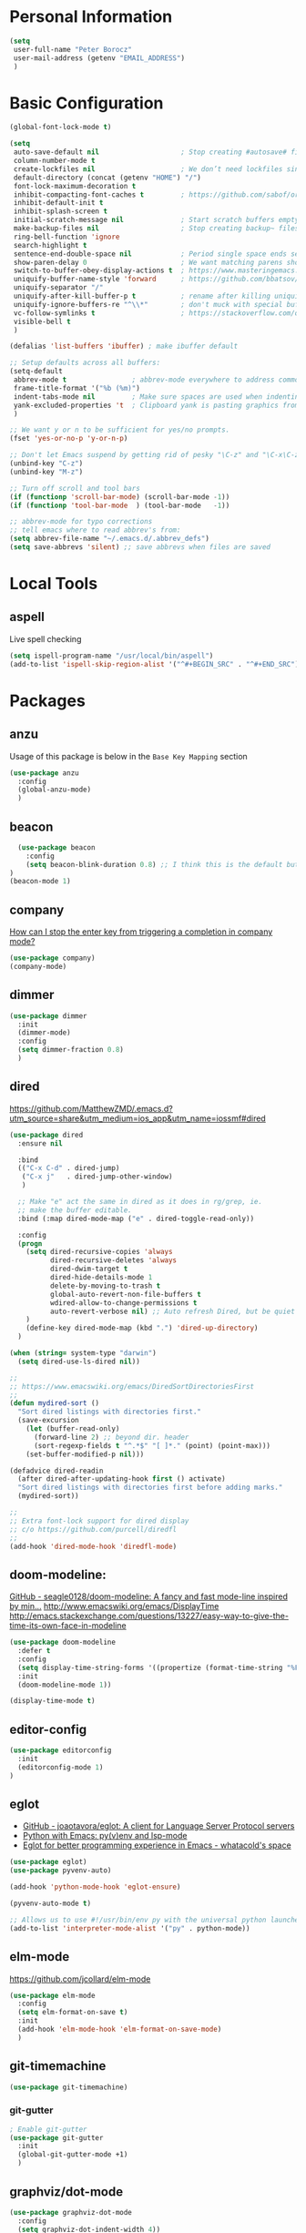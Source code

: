 * Personal Information
#+BEGIN_SRC emacs-lisp
  (setq
   user-full-name "Peter Borocz"
   user-mail-address (getenv "EMAIL_ADDRESS")
   )
#+END_SRC
* Basic Configuration
#+BEGIN_SRC emacs-lisp
  (global-font-lock-mode t)

  (setq
   auto-save-default nil                    ; Stop creating #autosave# files
   column-number-mode t
   create-lockfiles nil                     ; We don’t need lockfiles since were ONLY single-user!
   default-directory (concat (getenv "HOME") "/")
   font-lock-maximum-decoration t
   inhibit-compacting-font-caches t         ; https://github.com/sabof/org-bullets/issues/11#issuecomment-439228372
   inhibit-default-init t
   inhibit-splash-screen t
   initial-scratch-message nil              ; Start scratch buffers empty..
   make-backup-files nil                    ; Stop creating backup~ files
   ring-bell-function 'ignore
   search-highlight t
   sentence-end-double-space nil            ; Period single space ends sentence
   show-paren-delay 0                       ; We want matching parens show immediately
   switch-to-buffer-obey-display-actions t  ; https://www.masteringemacs.org/article/demystifying-emacs-window-manager Switching Buffers
   uniquify-buffer-name-style 'forward      ; https://github.com/bbatsov/prelude
   uniquify-separator "/"
   uniquify-after-kill-buffer-p t           ; rename after killing uniquified
   uniquify-ignore-buffers-re "^\\*"        ; don't muck with special buffers
   vc-follow-symlinks t                     ; https://stackoverflow.com/questions/15390178/emacs-and-symbolic-links#15391387
   visible-bell t
   )

  (defalias 'list-buffers 'ibuffer) ; make ibuffer default

  ;; Setup defaults across all buffers:
  (setq-default
   abbrev-mode t                ; abbrev-mode everywhere to address common typos..
   frame-title-format '("%b (%m)")
   indent-tabs-mode nil         ; Make sure spaces are used when indenting anything!
   yank-excluded-properties 't  ; Clipboard yank is pasting graphics from micro$ instead of text. Strip all properties
   )

  ;; We want y or n to be sufficient for yes/no prompts.
  (fset 'yes-or-no-p 'y-or-n-p)

  ;; Don't let Emacs suspend by getting rid of pesky "\C-z" and "\C-x\C-z" annoying minimize
  (unbind-key "C-z")
  (unbind-key "M-z")

  ;; Turn off scroll and tool bars
  (if (functionp 'scroll-bar-mode) (scroll-bar-mode -1))
  (if (functionp 'tool-bar-mode  ) (tool-bar-mode   -1))

  ;; abbrev-mode for typo corrections
  ;; tell emacs where to read abbrev's from:
  (setq abbrev-file-name "~/.emacs.d/.abbrev_defs")
  (setq save-abbrevs 'silent) ;; save abbrevs when files are saved
#+END_SRC
* Local Tools
** aspell
   Live spell checking
#+BEGIN_SRC emacs-lisp
  (setq ispell-program-name "/usr/local/bin/aspell")
  (add-to-list 'ispell-skip-region-alist '("^#+BEGIN_SRC" . "^#+END_SRC"))
#+END_SRC
* Packages
** anzu
   Usage of this package is below in the ~Base Key Mapping~ section
#+BEGIN_SRC emacs-lisp
  (use-package anzu
    :config
    (global-anzu-mode)
    )
#+END_SRC
** beacon
#+BEGIN_SRC emacs-lisp
    (use-package beacon
      :config
      (setq beacon-blink-duration 0.8) ;; I think this is the default but have here for example of how to configure.
  )
  (beacon-mode 1)
#+END_SRC
** company
   [[Https://emacs.stackexchange.com/questions/13286/how-can-i-stop-the-enter-key-from-triggering-a-completion-in-company-mode][How can I stop the enter key from triggering a completion in company mode?]]
   #+BEGIN_SRC emacs-lisp
     (use-package company)
     (company-mode)
#+END_SRC
** dimmer
#+BEGIN_SRC emacs-lisp
  (use-package dimmer
    :init
    (dimmer-mode)
    :config
    (setq dimmer-fraction 0.8)
    )
#+END_SRC
** dired
   https://github.com/MatthewZMD/.emacs.d?utm_source=share&utm_medium=ios_app&utm_name=iossmf#dired
#+BEGIN_SRC emacs-lisp
  (use-package dired
    :ensure nil

    :bind
    (("C-x C-d" . dired-jump)
     ("C-x j"   . dired-jump-other-window)
     )

    ;; Make "e" act the same in dired as it does in rg/grep, ie.
    ;; make the buffer editable.
    :bind (:map dired-mode-map ("e" . dired-toggle-read-only))

    :config
    (progn
      (setq dired-recursive-copies 'always
            dired-recursive-deletes 'always
            dired-dwim-target t
            dired-hide-details-mode 1
            delete-by-moving-to-trash t
            global-auto-revert-non-file-buffers t
            wdired-allow-to-change-permissions t
            auto-revert-verbose nil) ;; Auto refresh Dired, but be quiet about it
      )
      (define-key dired-mode-map (kbd ".") 'dired-up-directory)
    )

  (when (string= system-type "darwin")
    (setq dired-use-ls-dired nil))

  ;;
  ;; https://www.emacswiki.org/emacs/DiredSortDirectoriesFirst
  ;;
  (defun mydired-sort ()
    "Sort dired listings with directories first."
    (save-excursion
      (let (buffer-read-only)
        (forward-line 2) ;; beyond dir. header
        (sort-regexp-fields t "^.*$" "[ ]*." (point) (point-max)))
      (set-buffer-modified-p nil)))

  (defadvice dired-readin
    (after dired-after-updating-hook first () activate)
    "Sort dired listings with directories first before adding marks."
    (mydired-sort))

  ;;
  ;; Extra font-lock support for dired display
  ;; c/o https://github.com/purcell/diredfl
  ;;
  (add-hook 'dired-mode-hook 'diredfl-mode)
#+END_SRC
** doom-modeline:
   [[https://github.com/seagle0128/doom-modeline][GitHub - seagle0128/doom-modeline: A fancy and fast mode-line inspired by min...]]
   http://www.emacswiki.org/emacs/DisplayTime
   http://emacs.stackexchange.com/questions/13227/easy-way-to-give-the-time-its-own-face-in-modeline
#+BEGIN_SRC emacs-lisp
  (use-package doom-modeline
    :defer t
    :config
    (setq display-time-string-forms '((propertize (format-time-string "%F %R" now))))
    :init
    (doom-modeline-mode 1))

  (display-time-mode t)
#+END_SRC
** editor-config
#+BEGIN_SRC emacs-lisp
  (use-package editorconfig
    :init
    (editorconfig-mode 1)
  )
#+END_SRC
** eglot
   - [[https://github.com/joaotavora/eglot][GitHub - joaotavora/eglot: A client for Language Server Protocol servers]]
   - [[https://ddavis.io/posts/emacs-python-lsp/][Python with Emacs: py(v)env and lsp-mode]]
   - [[https://whatacold.io/blog/2022-01-22-emacs-eglot-lsp/][Eglot for better programming experience in Emacs - whatacold's space]]
#+BEGIN_SRC emacs-lisp
  (use-package eglot)
  (use-package pyvenv-auto)

  (add-hook 'python-mode-hook 'eglot-ensure)

  (pyvenv-auto-mode t)

  ;; Allows us to use #!/usr/bin/env py with the universal python launcher.
  (add-to-list 'interpreter-mode-alist '("py" . python-mode))
#+END_SRC
** elm-mode
   https://github.com/jcollard/elm-mode
#+BEGIN_SRC emacs-lisp
  (use-package elm-mode
    :config
    (setq elm-format-on-save t)
    :init
    (add-hook 'elm-mode-hook 'elm-format-on-save-mode)
    )
#+END_SRC
** git-timemachine
 #+BEGIN_SRC emacs-lisp
   (use-package git-timemachine)
 #+END_SRC
*** git-gutter
 #+BEGIN_SRC emacs-lisp
   ; Enable git-gutter
   (use-package git-gutter
     :init
     (global-git-gutter-mode +1)
     )
 #+END_SRC
** graphviz/dot-mode
#+BEGIN_SRC emacs-lisp
  (use-package graphviz-dot-mode
    :config
    (setq graphviz-dot-indent-width 4))
#+END_SRC
** gruvbox
#+BEGIN_SRC emacs-lisp
  (use-package gruvbox-theme
    :init
    (progn
      (load-theme 'gruvbox-dark-hard t))
    )
#+END_SRC
** hungry-delete
#+BEGIN_SRC emacs-lisp
  (use-package hungry-delete
      :init
      (global-hungry-delete-mode))
#+END_SRC
** ido
#+BEGIN_SRC emacs-lisp
  (use-package ido
    :init
    (setq
     ido-default-buffer-method 'selected-window ;; use current pane for newly switched buffer
     ido-default-file-method 'selected-window ;; use current pane for newly opened file
     ido-enable-flex-matching t ;; enable fuzzy matching
     ido-file-extensions-order '(".org" ".py" ".emacs" ".txt" ".xml" ".el" ".ini" ".cfg")
     ido-ignore-directories '(".git")
     ido-vertical-define-keys 'C-n-and-C-p-only
     ido-virtual-buffers '()
     recentf-list '()
     ))

  ;; NOT WORKING:
  ;;  (autoload 'idomenu "idomenu" nil t)

  ;; NOT WORKING:
  ;; (ido-vertical-mode 1)

  (ido-mode t)
#+END_SRC
** ivy
#+BEGIN_SRC emacs-lisp
  (use-package counsel)
  (use-package ivy
    :config
    (setq
     ivy-use-virtual-buffers t
     ivy-count-format "%d/%d "
     )
    :config (ivy-mode))

  (use-package all-the-icons-ivy-rich
    :after ivy
    :init (all-the-icons-ivy-rich-mode 1))

  (use-package ivy-rich
    :after ivy
    :init (ivy-rich-mode 1))

  ;; Clear buffer history...
  ;; https://stackoverflow.com/questions/14151777/how-to-clear-the-emacs-buffer-history
  (setq ido-virtual-buffers '())
  (setq recentf-list '())

  ;; ???
  (defun ivy-rich-switch-buffer-icon (candidate)
    (with-current-buffer
        (get-buffer candidate)
      (let ((icon (all-the-icons-icon-for-mode major-mode)))
        (if (symbolp icon)
            (all-the-icons-icon-for-mode 'fundamental-mode)
          icon))))

  (setq ivy-rich--display-transformers-list
        '(ivy-switch-buffer
          (:columns
           ((ivy-rich-switch-buffer-icon :width 2)
            (ivy-rich-candidate (:width 30))
            (ivy-rich-switch-buffer-size (:width 7))
            (ivy-rich-switch-buffer-indicators (:width 4 :face error :align right))
            (ivy-rich-switch-buffer-major-mode (:width 12 :face warning))
            (ivy-rich-switch-buffer-project (:width 15 :face success))
            (ivy-rich-switch-buffer-path (:width (lambda (x) (ivy-rich-switch-buffer-shorten-path x (ivy-rich-minibuffer-width 0.3))))))
           :predicate
           (lambda (cand) (get-buffer cand)))))

#+END_SRC
** magit
#+BEGIN_SRC emacs-lisp
  (use-package magit)
  (bind-key  (kbd "C-x C-g") 'magit-status)

  ;; full screen magit-status
  (defadvice magit-status (around magit-fullscreen activate)
    (window-configuration-to-register :magit-fullscreen)
    ad-do-it
    (delete-other-windows))

  (defun magit-quit-session ()
    "Restores the previous window configuration and kills the magit buffer"
    (interactive)
    (kill-buffer)
    (jump-to-register :magit-fullscreen))

  (define-key magit-status-mode-map (kbd "q") 'magit-quit-session)
#+END_SRC
** markdown
   Specifically, GithubFlavoredMarkdown-mode
#+BEGIN_SRC emacs-lisp
  (use-package markdown-mode
    :mode ("*\\.md\\'" . gfm-mode)
    :init
    (setq
     markdown-command "multimarkdown"
     markdown-open-command "/usr/local/bin/mark"
     )
    )

  ;; Use visual-line-mode in gfm-mode
  (defun my-gfm-mode-hook ()
    (visual-line-mode 1))
  (add-hook 'gfm-mode-hook 'my-gfm-mode-hook)
#+END_SRC

** org
#+BEGIN_SRC emacs-lisp
  (when window-system (global-prettify-symbols-mode t))
  (visual-line-mode 1)

  ;; -----------------------------------------------------------------------------
  ;; Packages
  ;; -----------------------------------------------------------------------------
  (use-package org
    :defer nil
    :init
    (setq
     org-M-RET-may-split-line                  nil
     org-adapt-indentation                     t
     org-agenda-dim-blocked-tasks              'invisible
     org-agenda-files                          (directory-files-recursively "~/Repository/00-09 System/01 Org/" "\\.org$")
     org-default-notes-file                    (concat org-directory  "~/Repository/00-09 System/01 Org/gtd.org")
     org-directory                             "~/Repository/00-09 System/01 Org"
     ;; org-ellipsis                              "⤵"  ;; …, ↴ ⤵, ▼, ↴, ⬎, ⤷, ⋱
     org-enforce-todo-checkbox-dependencies    t
     org-enforce-todo-dependencies             t
     org-export-backends                       (quote (ascii html icalendar latex md odt))
     org-id-prefix                             "ID" ;; We don't want simply numbers!
     org-hide-leading-stars                    t
     org-link-search-must-match-exact-heading  nil
     org-list-allow-alphabetical               t
     org-return-follows-link                   t
     org-src-window-setup                      'current-window ;; https://irreal.org/blog/?p=8824
     org-startup-folded                        t
     org-startup-indented                      nil
     org-use-fast-todo-selection               t
     org-use-speed-commands                    t

     ;; https://blog.aaronbieber.com/2017/03/19/organizing-notes-with-refile.html
     org-refile-targets                        '((org-agenda-files :maxlevel . 2))

     org-link-frame-setup '((vm . vm-visit-folder-other-frame)
                            (vm-imap . vm-visit-imap-folder-other-frame)
                            (gnus . org-gnus-no-new-news)
                            (file . find-file)              ;; Used to be find-file-other-window..
                            (wl . wl-other-frame))
     ))
  (add-to-list 'auto-mode-alist '("\\.org$" . org-mode))

  (use-package org-bullets
    :after 'org
    :config
    (add-hook 'org-mode-hook (lambda () (org-bullets-mode 1)))
    )

  (use-package org-cliplink
    :after 'org
    )

  ;; -----------------------------------------------------------------------------
  ;; Keys.. (FIXME: Make specific to org-mode?)
  ;; -----------------------------------------------------------------------------
  (global-set-key (kbd "C-c l")     'org-store-link)
  (global-set-key (kbd "C-c a")     'org-agenda)
  (global-set-key (kbd "C-c |")     'org-table-create-or-convert-from-region)
  (global-set-key (kbd "C-c C->")   'org-do-promote)
  (global-set-key (kbd "C-c C-<")   'org-do-demote)
  (global-set-key (kbd "C-<right>") 'org-metaright)
  (global-set-key (kbd "C-<left>")  'org-metaleft)

  ;; Allow for links like [[file:~/dev/foo][Code]] to open a dired on C-c C-o.
  ;; https://emacs.stackexchange.com/questions/10426/org-mode-link-to-open-directory-in-dired
  (add-to-list 'org-file-apps '(directory . emacs))

  ;; -----------------------------------------------------------------------------
  ;; Babel: setup languages so we can evaluate source-code blocks
  ;; -----------------------------------------------------------------------------
  (org-babel-do-load-languages
   'org-babel-load-languages
   '((emacs-lisp . t)
     (js         . t)
     (python     . t)
     (shell      . t)
     (sqlite     . t)
     ))
  (setq org-confirm-babel-evaluate nil)

  ;; -----------------------------------------------------------------------------
  ;; Prettify Symbols
  ;; -----------------------------------------------------------------------------
  (defun pb/load-prettify-symbols ()
    (interactive)
    (setq prettify-symbols-alist
          (mapcan (lambda (x) (list x (cons (upcase (car x)) (cdr x))))
                  '(("#+begin_src" . ?)
                    ("#+end_src" . ?)
                    ("#+begin_example" . ?)
                    ("#+end_example" . ?)
                    ("#+header:" . ?)
                    (":properties:" . ?)))))
  (add-hook 'org-mode-hook #'pb/load-prettify-symbols)

  ;; ---------------------------------------------------------------------------
  ;; GTD
  ;; ---------------------------------------------------------------------------
  ;; Keywords: this sequence is on behalf of regular TO-DO items in my GTD world.
  (setq org-todo-keywords
        '((sequence
           "PLANNED(p)"
           "TODO(t)"
           "READ(r)"
           "WORKING(w)"
           "SPEC(c)"
           "BLOCKED(b)"
           "DELEGATED(e)"
           "IN_QA(q)"
           "SCHEDULED(s)"
           "TODELEGATE(g)"
           "WAITING(a)"
           "HOLD(h)"
           "|"
           "DONE(x)"
           )))

  ;; Format of DONE items
  (setq org-fontify-done-headline t)
  (set-face-attribute 'org-done          nil :foreground "gray36" :strike-through nil)
  (set-face-attribute 'org-headline-done nil :foreground "gray36" :strike-through nil)

  ;; Capture
  (define-key global-map (kbd "C-c c") 'org-capture)
  (setq org-capture-templates
        '(
          ("b" "Standard Bookmark"
           entry (file+olp "/Users/peter/Repository/00-09 System/01 Org/bookmarks.org" "-INBOX-")
           "*** TODO %(org-cliplink-capture)\n"
           :prepend t
           )

          ("B" "Book"
           entry (file+headline "/Users/peter/Repository/00-09 System/01 Org/books.org" "-INBOX-")
           "** TODO %c\n  :PROPERTIES:\n  :DATE_ADDED:  %t\n  :END:\n\n"
           :prepend t
           )

          ("t" "GTD TODO Entry"
           entry (file+headline "/Users/peter/Repository/00-09 System/01 Org/gtd.org" "INBOX")
           "** TODO %?\n\n"
           )

          ("p" "Project TODO Entry"
           entry (file "/Users/peter/Repository/00-09 System/01 Org/projects.org")
           "** TODO %?\n\n"
           :prepend t
           )

          ("j" "Journal"
           entry (file+datetree "/Users/peter/Repository/00-09 System/01 Org/journal.org")
           "*** %?"
           )

          )
        )

  ;; -----------------------------------------------------------------------------
  ;; Attachments
  ;; -----------------------------------------------------------------------------
  (setq org-attach-id-dir "/Users/peter/Repository/00-09 System/01 Org/repository-org-attach-style")
  (setq org-attach-method "mv")
  (add-hook 'dired-mode-hook
            (lambda ()
              (define-key dired-mode-map (kbd "C-c C-x a")
                (lambda ()
                  (interactive)
                  (let ((org-attach-method 'mv))
                    (call-interactively #'org-attach-dired-to-subtree))))))
#+END_SRC
** pdf
#+BEGIN_SRC emacs-lisp
  (use-package pdf-tools
    :config
    (setq pdf-info-epdfinfo-program "/usr/local/bin/epdfinfo")
    )
  (pdf-tools-install)
#+END_SRC

** postgresql
#+BEGIN_SRC emacs-lisp
  (setq sql-postgres-program "/Applications/Postgres.app/Contents/Versions/latest/bin/psql")
  (add-hook 'sql-mode-hook 'sql-highlight-postgres-keywords)
  (add-hook 'sql-interactive-mode-hook 'sql-rename-buffer)

  ; Execute this after opening up SQL to get a scratch
  ; buffer from which to submit sql with C-c C-b
  (defun pgsql-scratch ()
    (interactive)
    (switch-to-buffer "*scratch*")
    (sql-mode)
    (sql-set-product "postgres")
    (sql-set-sqli-buffer)
    (sql-rename-buffer)
  )

  (defun upcase-sql-keywords ()
    (interactive)
    (save-excursion
      (dolist (keywords sql-mode-postgres-font-lock-keywords)
        (goto-char (point-min))
        (while (re-search-forward (car keywords) nil t)
          (goto-char (+ 1 (match-beginning 0)))
          (when (eql font-lock-keyword-face (face-at-point))
            (backward-char)
            (upcase-word 1)
            (forward-char))))))

  ;; (setq sql-connection-alist
  ;;     '(
  ;;       (bart
  ;;       (sql-product 'postgres)
  ;;       (sql-port 5432)
  ;;       (sql-server "localhost")
  ;;       (sql-user "django")
  ;;       (sql-password "--sorry, getme from environment--")
  ;;       (sql-database "bart-dw"))

  ;;       (bart-prod
  ;;       (sql-product 'postgres)
  ;;       (sql-port 5432)
  ;;       (sql-server "bartdw-prod.xxxxx.amazonaws.com")
  ;;       (sql-user "bartdw")
  ;;       (sql-password "--sorry, getme from environment--")
  ;;       (sql-database "bartdw"))

  ;;       (udp
  ;;       (sql-product 'postgres)
  ;;       (sql-port 5432)
  ;;       (sql-server "localhost")
  ;;       (sql-user "django")
  ;;       (sql-password "--sorry, getme from environment--")
  ;;       (sql-database "udp"))
  ;;      )
  ;; )

  ; Wrappers for quick startup (not used anymore past Energy Solutions)
  ;; (defun sql-bart-prod ()
  ;;   (interactive)
  ;;   (wrapper-sql-connect 'postgres 'bart-prod))

  ;; (defun sql-bart ()
  ;;   (interactive)
  ;;   (wrapper-sql-connect 'postgres 'bart))

  ;; (defun sql-udp ()
  ;;   (interactive)
  ;;   (wrapper-sql-connect 'postgres 'udp))

  (defun wrapper-sql-connect (product connection)
    (setq sql-product product)
    (sql-connect connection))
#+END_SRC
** rainbow-delimiters
#+BEGIN_SRC emacs-lisp
  (use-package rainbow-delimiters)
  (set-face-attribute 'rainbow-delimiters-unmatched-face nil
                      :foreground 'unspecified
                      :inherit 'error)
  (add-hook 'prog-mode-hook 'rainbow-delimiters-mode)
#+END_SRC
** rainbow-mode
   Display colour codes in the actual colour they represent, e.g. #0000ff (should be white text on a blue background)
#+BEGIN_SRC emacs-lisp
   (use-package rainbow-mode)
   (add-to-list 'auto-mode-alist '("\\.css$" . rainbow-mode))
#+END_SRC
** rg
#+BEGIN_SRC emacs-lisp
  (use-package rg)

  (defun rg-autoload-keymap ()
    (interactive)
    (if (not (require 'rg nil t))
        (user-error (format "Cannot load rg"))
      (let ((key-vec (this-command-keys-vector)))
        (global-set-key key-vec rg-global-map)
        (setq unread-command-events
          (mapcar (lambda (ev) (cons t ev))
                  (listify-key-sequence key-vec))))))

  (global-set-key (kbd "C-c s") #'rg-autoload-keymap)
  (with-eval-after-load 'rg
     ;; Your settings goes here.
  )
#+END_SRC
** shell
#+BEGIN_SRC emacs-lisp
  ;-------------------------------------------------------------------------------
  ; Shell mode setup
  ;-------------------------------------------------------------------------------
  (setq explicit-shell-file-name "/usr/local/bin/fish")
  (setq shell-pushd-regexp "push[d]*")
  (setq shell-popd-regexp   "pop[d]*")

  ;; Make git work within shell
  (setenv "PAGER"  "/bin/cat")
  (setenv "EDITOR" "/Applications/Emacs.app/Contents/MacOS/bin/emacsclient")
#+END_SRC
** smart-jump
#+BEGIN_SRC emacs-lisp
  (use-package smart-jump
    :config
    (smart-jump-setup-default-registers))
#+END_SRC
** terminals
   "C-c C-t" to go into "buffer" mode (for copy/paste operations)
 #+BEGIN_SRC emacs-lisp
    (use-package vterm
      :config
      (setq vterm-shell "/usr/local/bin/fish"))

   (defun pb/vterm-create ()
     "Create an terminal buffer using libvterm with the requested name"
     (interactive)  ;; "Prompt\n shell name:")
     (let ((shell-name (read-string "Shell name?: " nil)))
       (vterm)
       (rename-buffer (concat "@" shell-name "@"))))
#+END_SRC

** text
#+BEGIN_SRC emacs-lisp
  (setq text-mode-hook
        '(lambda ()
           (auto-fill-mode    0)
           (setq fill-column 96)
           (setq tab-width    4)
           (setq fci-rule-color "#3C3D37")
           (flyspell-mode)
           ))
  (setq default-major-mode 'text-mode)
#+END_SRC
** vlf
#+BEGIN_SRC emacs-lisp
  (use-package vlf)
#+END_SRC
** web-mode
#+BEGIN_SRC emacs-lisp
  (use-package web-mode)

  (add-to-list 'auto-mode-alist '("\\.html?\\'" . web-mode))
  (add-to-list 'auto-mode-alist '("\\.dhtml\\'" . web-mode))
  (setq web-mode-engines-alist '(("django" . "\\.html\\'")))

  ;; For IRIS, we've decided to have HTML indenting match Python:
  (defun my-web-mode-hook ()
    "Hooks for Web mode."
    (setq web-mode-markup-indent-offset 2)
    (setq web-mode-css-indent-offset    2)
    (setq web-mode-code-indent-offset   2)
    (setq web-mode-indent-style         2)
    (setq fill-column                  96)
    )

  (add-hook 'web-mode-hook 'my-web-mode-hook)
#+END_SRC
** yasnippet
#+BEGIN_SRC emacs-lisp
  (use-package yasnippet
    :config
    (yas-global-mode t)
    ;; Bind `SPC' to `yas-expand' when snippet expansion available (it
    ;; will still call `self-insert-command' otherwise).
    (define-key yas-minor-mode-map (kbd "SPC") yas-maybe-expand)
    )

  (add-hook 'python-mode-hook
            (lambda ()
              (setq yas-buffer-local-condition
                    '(if (python-syntax-comment-or-string-p)
                         '(require-snippet-condition . force-in-comment)
                       t))))

  ;; https://stackoverflow.com/questions/25521897/how-to-never-expand-yasnippets-in-comments-and-strings
  (defun yas-no-expand-in-comment/string ()
    (setq yas-buffer-local-condition
          '(if (nth 8 (syntax-ppss)) ;; non-nil if in a string or comment
               '(require-snippet-condition . force-in-comment)
             t)))
  (add-hook 'prog-mode-hook 'yas-no-expand-in-comment/string)
#+END_SRC
* Custom Commands
  These are custom commands I used on regular basis (almost all of which are cribbed from
  others, credit given as much as possible!)
** Center window (aka frame) on current monitor
   [[https://christiantietze.de/posts/2022/04/emacs-center-window-current-monitor-simplified/]]
#+BEGIN_SRC emacs-lisp
  (defun pb/recenter (&optional frame)
    "Center FRAME on the screen. FRAME can be a frame name, a terminal name, or a frame. If FRAME is omitted or nil, use currently selected frame."
    (interactive)
    (unless (eq 'maximised (frame-parameter nil 'fullscreen))
      (modify-frame-parameters
       frame '((user-position . t) (top . 0.5) (left . 0.5)))))
#+END_SRC
** Change case of text
   [[http://ergoemacs.org/emacs/modernization_upcase-word.html]]
#+BEGIN_SRC emacs-lisp
  (defun toggle-letter-case ()
    "Toggle the letter case of current word or text selection, toggles between: “all lower”, “Init Caps”, “ALL CAPS”."
    (interactive)
    (let (p1 p2 (deactivate-mark nil) (case-fold-search nil))
      (if (region-active-p)
          (setq p1 (region-beginning) p2 (region-end))
        (let ((bds (bounds-of-thing-at-point 'word) ) )
          (setq p1 (car bds) p2 (cdr bds)) ) )

      (when (not (eq last-command this-command))
        (save-excursion
          (goto-char p1)
          (cond
           ((looking-at "[[:lower:]][[:lower:]]") (put this-command 'state "all lower"))
           ((looking-at "[[:upper:]][[:upper:]]") (put this-command 'state "all caps") )
           ((looking-at "[[:upper:]][[:lower:]]") (put this-command 'state "init caps") )
           ((looking-at "[[:lower:]]") (put this-command 'state "all lower"))
           ((looking-at "[[:upper:]]") (put this-command 'state "all caps") )
           (t (put this-command 'state "all lower") ) ) )
        )

      (cond
       ((string= "all lower" (get this-command 'state))
        (upcase-initials-region p1 p2) (put this-command 'state "init caps"))
       ((string= "init caps" (get this-command 'state))
        (upcase-region p1 p2) (put this-command 'state "all caps"))
       ((string= "all caps" (get this-command 'state))
        (downcase-region p1 p2) (put this-command 'state "all lower")) )
      )
    )
  (global-set-key (kbd "M-l") 'toggle-letter-case) ;; Overrides existing mapping
#+END_SRC
** Ctrl-A behaviour enhancement
   C-a now goes to logical beginning of line before going to physical beginning of one.
#+BEGIN_SRC emacs-lisp
  (defun pb/key-back-to-indentation-or-beginning () (interactive)
    (if (= (point) (progn (back-to-indentation) (point)))
        (beginning-of-line)))
  (global-set-key (kbd "C-a") 'pb/key-back-to-indentation-or-beginning)
#+END_SRC
** Fill/unfill with M-q
   http://endlessparentheses.com/fill-and-unfill-paragraphs-with-a-single-key.html
#+BEGIN_SRC emacs-lisp
  (defun endless/fill-or-unfill ()
    (interactive)
    (let ((fill-column
           (if (eq last-command 'endless/fill-or-unfill)
               (progn (setq this-command nil)
                      (point-max))
             fill-column)))
      (call-interactively #'fill-paragraph)))

  (global-set-key [remap     fill-paragraph] #'endless/fill-or-unfill)
  (global-set-key [remap org-fill-paragraph] #'endless/fill-or-unfill)
#+END_SRC
** Smarter C-w (backward word)
   [[https://github.com/magnars/.emacs.d/blob/master/defuns/editing-defuns.el]]
    #+BEGIN_SRC emacs-lisp
    ;; Here's a better C-w
    ;;
    ;; kill region if active, otherwise kill backward word
    (defun kill-region-or-backward-word ()
      (interactive)
      (if (region-active-p)
          (kill-region (region-beginning) (region-end))
        (backward-kill-word 1)))

    (global-set-key (kbd "C-w") (lambda () (interactive) (kill-region-or-backward-word)))
#+END_SRC
** Kill this buffer
   [[http://pragmaticemacs.com/emacs/dont-kill-buffer-kill-this-buffer-instead/]]
#+BEGIN_SRC emacs-lisp
  ;; Kill *this* buffer
  (defun pb/kill-this-buffer ()
    "Kill the current buffer."
    (interactive)
    (kill-buffer (current-buffer)))
  (global-set-key (kbd "C-x k") 'pb/kill-this-buffer)
#+END_SRC
** Kill a process
   [[https://xenodium.com/emacs-quick-kill-process/]]
#+BEGIN_SRC emacs-lisp
  ;; (require 'dwim-shell-command)
  ;; (require 'map)
  ;; (require 'proced)
  ;; (require 'seq)

  ;; (defun pb/dwim-shell-commands-kill-process ()
  ;;   "Select and kill process."
  ;;   (interactive)
  ;;   (let* ((pid-width 5)
  ;;          (comm-width 25)
  ;;          (user-width 10)
  ;;          (processes (proced-process-attributes))
  ;;          (candidates
  ;;           (mapcar (lambda (attributes)
  ;;                     (let* ((process (cdr attributes))
  ;;                            (pid (format (format "%%%ds" pid-width) (map-elt process 'pid)))
  ;;                            (user (format (format "%%-%ds" user-width)
  ;;                                          (truncate-string-to-width
  ;;                                           (map-elt process 'user) user-width nil nil t)))
  ;;                            (comm (format (format "%%-%ds" comm-width)
  ;;                                          (truncate-string-to-width
  ;;                                           (map-elt process 'comm) comm-width nil nil t)))
  ;;                            (args-width (- (window-width) (+ pid-width user-width comm-width 3)))
  ;;                            (args (map-elt process 'args)))
  ;;                       (cons (if args
  ;;                                 (format "%s %s %s %s" pid user comm (truncate-string-to-width args args-width nil nil t))
  ;;                               (format "%s %s %s" pid user comm))
  ;;                             process)))
  ;;                   processes))
  ;;          (selection (map-elt candidates
  ;;                              (completing-read "kill process: "
  ;;                                               (seq-sort
  ;;                                                (lambda (p1 p2)
  ;;                                                  (string-lessp (nth 2 (split-string (string-trim (car p1))))
  ;;                                                                (nth 2 (split-string (string-trim (car p2))))))
  ;;                                                candidates) nil t)))
  ;;          (prompt-title (format "%s %s %s"
  ;;                                (map-elt selection 'pid)
  ;;                                (map-elt selection 'user)
  ;;                                (map-elt selection 'comm))))
  ;;     (when (y-or-n-p (format "Kill? %s" prompt-title))
  ;;       (dwim-shell-command-on-marked-files
  ;;        (format "Kill %s" prompt-title)
  ;;        (format "kill -9 %d" (map-elt selection 'pid))
  ;;        :utils "kill"
  ;;        :error-autofocus t
  ;;        :silent-success t))))

#+END_SRC
** Line join
   [[http://whattheemacsd.com/key-bindings.el-03.html]]
#+BEGIN_SRC emacs-lisp
  (global-set-key (kbd "C-c j") (lambda () (interactive) (join-line -1)))
#+END_SRC
** Shortcuts to common org files
*** TODO 'ocl' Org Cliplink
 #+BEGIN_SRC emacs-lisp
 (defun pb/ocl ()
    (interactive)
    (find-file "~/Repository/00-09 System/01 Org/gtd.org"))
 #+END_SRC
*** DONE 'gtd' Goto GTD file
 #+BEGIN_SRC emacs-lisp
 (defun gtd ()
    (interactive)
    (find-file "~/Repository/00-09 System/01 Org/gtd.org"))
 #+END_SRC
*** DONE 'ref' Goto REFERENCE.org file.
 #+BEGIN_SRC emacs-lisp
 (defun ref ()
    (interactive)
    (find-file "~/Repository/00-09 System/01 Org/REFERENCE"))
 #+END_SRC
*** DONE Better insert date-time
 #+BEGIN_SRC emacs-lisp
   (defun pb/insert-date ()
     "Insert current date and or time.

      Insert date in this format: yyyy-mm-DD.
      When called with `universal-argument', prompt for a format to use.
      If there's text selection, delete it first.

      Do not use this function in lisp code. Call `format-time-string' directly.

      Based directly on:
      URL `http://ergoemacs.org/emacs/elisp_insert-date-time.html'
      version 2016-12-18
      "
     (interactive)
     (when (use-region-p) (delete-region (region-beginning) (region-end)))
     (let (($style
            (string-to-number
             (substring
              (ido-completing-read
               "Style:"
               '(
                 "0 → <2019-04-18 Thu> (default)"
                 "1 → <2019-04-18 Thu 11:09>"
                 "2 → 2019-04-18"
                 "3 → 2016-10-10T19:39:47-07:00"
                 "4 → 2016-10-10 19:39:58-07:00"
                 "5 → Monday, October 10, 2016"
                 "6 → Mon, Oct 10, 2016"
                 "7 → October 10, 2016"
                 "8 → Oct 10, 2016"
                 )) 0 1)
            )))
       (insert
        (cond
         ((= $style 0)
          ;; <2019-04-18 Thu>
          (format-time-string "<%Y-%m-%d %a>")
          )

         ((= $style 1)
          ;; <2019-04-18 Thu 13:15>
          (format-time-string "<%Y-%m-%d %a %H:%m>")
          )

         ((= $style 2)
          ;; 2016-10-10
          (format-time-string "%Y-%m-%d")
          )

         ((= $style 3)
          ;; 2016-10-10T19:02:23-07:00
          (concat
           (format-time-string "%Y-%m-%dT%T")
           (funcall (lambda ($x) (format "%s:%s" (substring $x 0 3) (substring $x 3 5))) (format-time-string "%z")))
          )

         ((= $style 4)
          ;; 2016-10-10 19:10:09-07:00
          (concat
           (format-time-string "%Y-%m-%d %T")
           (funcall (lambda ($x) (format "%s:%s" (substring $x 0 3) (substring $x 3 5))) (format-time-string "%z")))
          )

         ((= $style 5)
          ;; Monday, October 10, 2016
          (format-time-string "%A, %B %d, %Y")
          )
         ((= $style 7)
          ;; Mon, Oct 10, 2016
          (format-time-string "%a, %b %d, %Y")
          )

         ((= $style 8)
          ;; October 10, 2016
          (format-time-string "%B %d, %Y")
          )

         ((= $style 8)
          ;; Oct 10, 2016
          (format-time-string "%b %d, %Y")
          )

         ;; Default if nothing selected: <2019-04-18 Thu>
         (t
          (format-time-string "<%Y-%m-%d %a>"))))))
 #+END_SRC
** Scroll page without moving cursor
#+BEGIN_SRC emacs-lisp
  (global-set-key "\M-n" (lambda () (interactive) (scroll-up 12)))
  (global-set-key "\M-p" (lambda () (interactive) (scroll-down 12)))
#+END_SRC
** Smarter open line
   [[http://emacsredux.com/blog/2013/03/26/smarter-open-line/]]
#+BEGIN_SRC emacs-lisp
  (defun pb/key-smart-open-line ()
    "Insert an empty line after the current line. Position the cursor at its beginning, according to the current mode."
    (interactive)
    (move-end-of-line nil)
    (newline-and-indent))

  (defun pb/key-smart-open-line-above ()
    "Insert an empty line above the current line. Position the cursor at it's beginning, according to the current mode."
    (interactive)

    (move-beginning-of-line nil)
    (newline-and-indent)
    (forward-line -1)
    (indent-according-to-mode))

  (global-set-key (kbd "M-o") 'pb/key-smart-open-line)
  (global-set-key (kbd "M-O") 'pb/key-smart-open-line-above)
#+END_SRC
** Split current frame into evenly balanced "3"
#+BEGIN_SRC emacs-lisp
  (fset 'pb/split3 (kmacro-lambda-form [?\C-x ?3 ?\C-x ?3 ?\C-x ?+] 0 "%d"))
#+END_SRC
** Text/Font scaling interactively
   [[https://www.reddit.com/r/emacs/comments/ck4k2u/forgot_my_glasses/?utm_source=share&utm_medium=ios_app]]
#+BEGIN_SRC emacs-lisp
  (defun set-font-everywhere (font-spec &optional all-frames)
    (when (null (assq 'font default-frame-alist))
      (add-to-list 'default-frame-alist '(font . "")))

    (setcdr (assq 'font default-frame-alist) font-spec)

    (dolist (f (if all-frames (frame-list) (list (selected-frame))))
      (with-selected-frame f (set-frame-font font-spec t))))

  (defun resize-font(font &optional n)
    (let* ((ff (split-string font "-"))
           (size (nth 7 ff))
           (sizen (string-to-number size))
           (n (or n 1))
           (new-size (max 1 (+ n sizen))))
      (setcar (nthcdr 7 ff) (number-to-string new-size))
      (cons (mapconcat 'identity ff "-") new-size)))

  (defun cur-font ()
    (cdr (assq 'font (frame-parameters (selected-frame)))))

  (defvar min-font-size 1)
  (defun change-font-size (&optional decrease times)
    (let* ((inc (* (or times 1) (if decrease -1 1)))
           (old-font (cur-font))
           (new-font-and-size (resize-font old-font inc))
           (new-font (car new-font-and-size))
           (size (cdr new-font-and-size)))
      (unless (equal old-font new-font)
        (set-font-everywhere new-font)
        (message (format "%d %s" size new-font)))))
  (defun increase-font-size(&optional n) (interactive) (change-font-size nil n))
  (defun decrease-font-size(&optional n) (interactive) (change-font-size t n))

  (define-key global-map (kbd "C-+") 'increase-font-size)
  (define-key global-map (kbd "C--") 'decrease-font-size)

#+END_SRC
** Toggle overwrite/insert mode
   [[https://emacs.stackexchange.com/questions/18533/how-to-use-the-insert-key-to-toggle-overwrite-mode-when-using-a-pc-keyboard-in]]
#+BEGIN_SRC emacs-lisp
  (when (eq system-type 'darwin)
    ;; when using Windows keyboard on Mac, the insert key is mapped to <help>
    ;; copy ctrl-insert, paste shift-insert on windows keyboard
    (global-set-key [C-help] #'clipboard-kill-ring-save)
    (global-set-key [S-help] #'clipboard-yank)

    ;; insert to toggle `overwrite-mode'
    (global-set-key [help] #'overwrite-mode))
#+END_SRC
* Startup
  We do these after everything else has been setup so we have commands available for key-mappings
** Base Key Mappings
#+BEGIN_SRC emacs-lisp
  ;;
  ;; Keys
  ;;
  (global-set-key (kbd "<f1>")   'goto-line)
  (global-set-key (kbd "<f2>")   'toggle-truncate-lines)
  (global-set-key (kbd "<f3>")   'align-regexp)
  ;; <f4> available!

  ;; Separate these into 2 cases:
  ;; This one only works on selected text BUT doesn't prompt for directory or file type!
  (global-set-key (kbd "<f5>")   'rg-dwim)
  ;; While this one prompts for something to query on but also asks for directory and type as well..
  (global-set-key (kbd "C-<f5>") 'rg-literal)

  (global-set-key (kbd "<f6>")   'anzu-query-replace)
  (global-set-key (kbd "C-<f6>") 'anzu-query-replace-regexp)

  ; Keyboard macro shortcuts (based on 1980's Brief editor mappings! ;-)
  (global-set-key (kbd "<f7>")   'kmacro-start-macro)
  (global-set-key (kbd "<f8>")   'kmacro-end-macro)
  (global-set-key (kbd "<f9>")   'call-last-kbd-macro)
  ;; <f10> available!
  ;; <f11> available!
  (global-set-key (kbd "<f12>")  'pb/vterm-create)

  ;; Zygospore is installed from package-list-packages (can't seem to use-package it?), enable it here.
  ;; C-x 1 toggles between "current" buffer to fullscreen and existing buffer layout.
  (global-set-key (kbd "C-x 1") 'zygospore-toggle-delete-other-windows)
#+END_SRC
** Files to have open when we start
#+BEGIN_SRC emacs-lisp
  (find-file "~/.emacs.d/config.org")
  (find-file "~/Repository/00-09 System/01 Org/reference/python.org")
  (find-file "~/Repository/00-09 System/01 Org/projects.org")
  (find-file "~/Repository/00-09 System/01 Org/journal.org")
  (find-file "~/Repository/00-09 System/01 Org/gtd.org")
#+END_SRC
** Initial window size and default font
   Which one?
   - M-x describe-font <cr> <cr>
   - M-x set-frame-font (Pick from list!)
#+BEGIN_SRC emacs-lisp
  (setq ns-use-thin-smoothing t)
  (when window-system
    (progn
      (if (> (x-display-pixel-width) 2000)
          (progn
            (set-frame-font   "-*-Source Code Pro-light-normal-normal-*-24-*-*-*-m-0-iso10646-1")
            (set-frame-width  (selected-frame) 272) ;; Note that these are a function of
            (set-frame-height (selected-frame)  67) ;; the fontsize listed right above!
            )

        (set-frame-font   "-*-Source Code Pro-light-normal-normal-*-16-*-*-*-m-0-iso10646-1")
        (set-frame-width  (selected-frame) 142) ;; Note that these are a function of
        (set-frame-height (selected-frame)  42) ;; the fontsize listed right above!
        )
      )
    )
#+END_SRC
* History
  |---------+------------+-------------------------------------------------------------------|
  | Started | 1990.07.13 | Make Systems (on Sunview).                                        |
  | Updated | 1991.06.07 | Teknekron (X using twm).                                          |
  | Updated | 1993.12.08 | Teknekron (emacs version 19).                                     |
  | Updated | 1994.03.26 | Added tcl initialisation logic.                                   |
  | Updated | 2006.01.08 | First real cleanup since the mid-90's (!).                        |
  | Updated | 2006.10.02 | Configured into AXA Rosenberg.                                    |
  | Updated | 2008.01.19 | Update/cleanup, addition of ECB, OrgMode.                         |
  | Updated | 2011.04.15 | Added multiplatform support for Ubuntu & MacOS.                   |
  | Updated | 2011.09.05 | Updated OrgMode for another attempt at GTD.                       |
  | Updated | 2011.09.05 | Final tweaks obo EnergySolutions environment.                     |
  | Updated | 2012.08.15 | Added support for Ropemacs & Pymacs for python IDE.               |
  | Updated | 2012.08.28 | Added support for GRIN integration.                               |
  | Updated | 2013.05.12 | Declaring dotemacs-bankruptcy! Moving to site-start architecture. |
  | Updated | 2020.06.10 | Test and discard of lsp, rebuilt venv for elpy (~/emacs-venv)     |
  | Updated | 2021.01.04 | Clean up of emacs folders.                                        |
  | Updated | 2021.11.28 | Moved to PARA file organisation for all main directories.         |
  | Updated | 2022.03.15 | Moved to support numbered file repository structure.              |
  | Updated | 2022.11.21 | Part of emacs bankruptcy and move to clean use-package approach.  |
  |---------+------------+-------------------------------------------------------------------|
